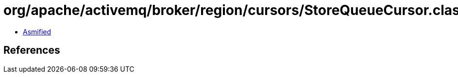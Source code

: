= org/apache/activemq/broker/region/cursors/StoreQueueCursor.class

 - link:StoreQueueCursor-asmified.java[Asmified]

== References

